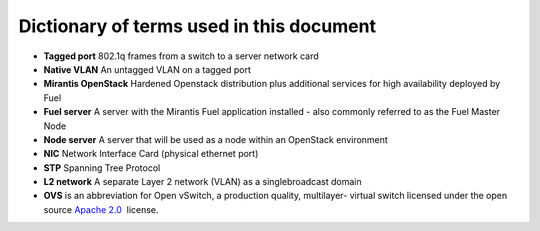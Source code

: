 Dictionary of terms used in this document
=========================================

* **Tagged port** 802.1q frames from a switch to a server network card
* **Native VLAN** An untagged VLAN on a tagged port
* **Mirantis OpenStack** Hardened Openstack distribution plus additional 
  services for high availability deployed by Fuel
* **Fuel server** A server with the Mirantis Fuel application installed 
  - also commonly referred to as the Fuel Master Node
* **Node server** A server that will be used as a node within an 
  OpenStack environment
* **NIC** Network Interface Card (physical ethernet port)
* **STP** Spanning Tree Protocol
* **L2 network** A separate Layer 2 network (VLAN) as a singlebroadcast domain
* **OVS** is an abbreviation for Open vSwitch, a production quality, multilayer-  virtual switch licensed under the open source `Apache
  2.0 <http://www.apache.org/licenses/LICENSE-2.0.html>`__  license.
